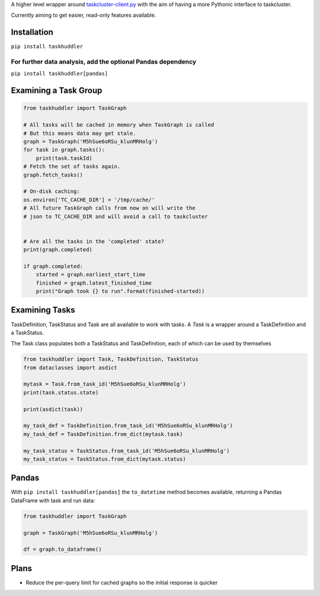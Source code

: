 A higher level wrapper around `taskcluster-client.py <https://github.com/taskcluster/taskcluster-client.py>`_ with the aim of having a more Pythonic interface to taskcluster.

Currently aiming to get easier, read-only features available.

Installation
============

``pip install taskhuddler``

For further data analysis, add the optional Pandas dependency
-------------------------------------------------------------
``pip install taskhuddler[pandas]``

Examining a Task Group
======================

.. code-block:: python

    from taskhuddler import TaskGraph

    # All tasks will be cached in memory when TaskGraph is called
    # But this means data may get stale.
    graph = TaskGraph('M5hSue6oRSu_klunMRHolg')
    for task in graph.tasks():
        print(task.taskId)
    # Fetch the set of tasks again.
    graph.fetch_tasks()

    # On-disk caching:
    os.environ['TC_CACHE_DIR'] = '/tmp/cache/'
    # All future TaskGraph calls from now on will write the
    # json to TC_CACHE_DIR and will avoid a call to taskcluster


    # Are all the tasks in the 'completed' state?
    print(graph.completed)

    if graph.completed:
        started = graph.earliest_start_time
        finished = graph.latest_finished_time
        print("Graph took {} to run".format(finished-started))



Examining Tasks
===============

TaskDefinition, TaskStatus and Task are all available to work with tasks. A `Task` is a wrapper around
a TaskDefinition and a TaskStatus.



The Task class populates both a TaskStatus and TaskDefinition, each of which can be used by themselves

.. code-block:: python

    from taskhuddler import Task, TaskDefinition, TaskStatus
    from dataclasses import asdict

    mytask = Task.from_task_id('M5hSue6oRSu_klunMRHolg')
    print(task.status.state)

    print(asdict(task))

    my_task_def = TaskDefinition.from_task_id('M5hSue6oRSu_klunMRHolg')
    my_task_def = TaskDefinition.from_dict(mytask.task)

    my_task_status = TaskStatus.from_task_id('M5hSue6oRSu_klunMRHolg')
    my_task_status = TaskStatus.from_dict(mytask.status)




Pandas
======

With ``pip install taskhuddler[pandas]`` the ``to_datetime`` method becomes available,
returning a Pandas DataFrame with task and run data:

.. code-block:: python

    from taskhuddler import TaskGraph

    graph = TaskGraph('M5hSue6oRSu_klunMRHolg')

    df = graph.to_dataframe()

Plans
=====

* Reduce the per-query limit for cached graphs so the initial response is quicker
